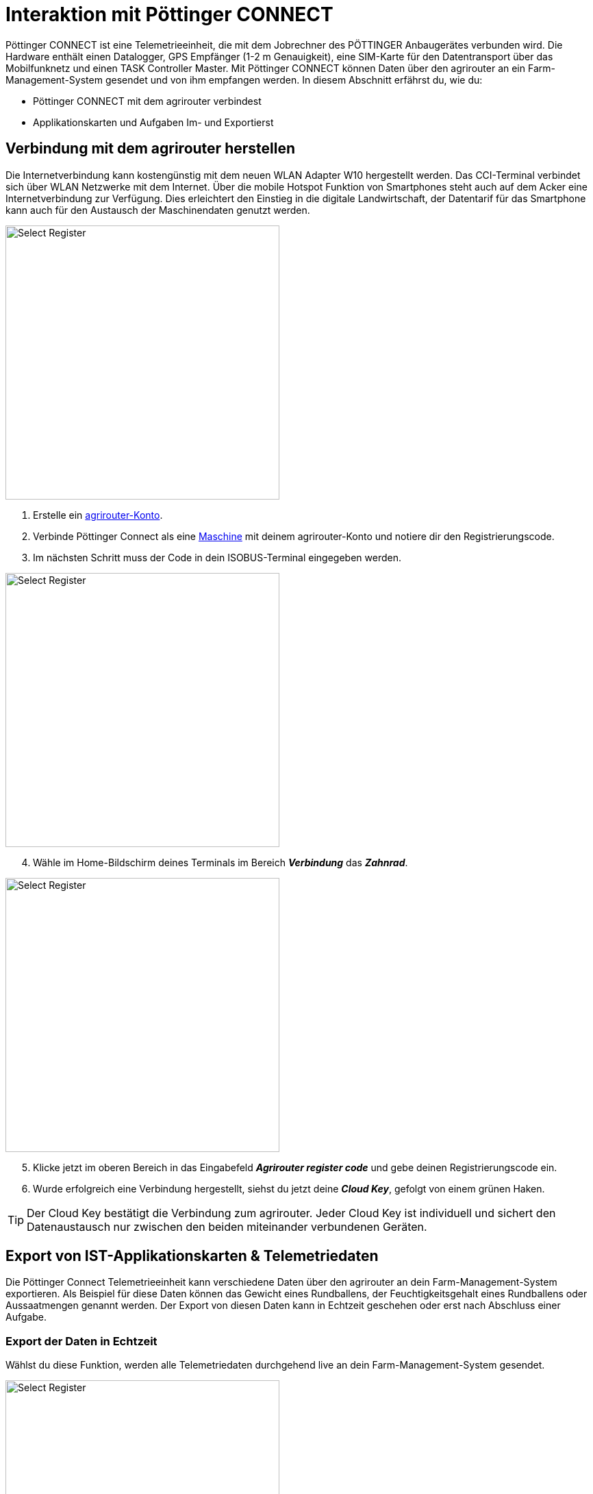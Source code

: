 = Interaktion mit Pöttinger CONNECT

Pöttinger CONNECT ist eine Telemetrieeinheit, die mit dem Jobrechner des PÖTTINGER Anbaugerätes verbunden wird. Die Hardware enthält einen Datalogger, GPS Empfänger (1-2 m Genauigkeit), eine SIM-Karte für den Datentransport über das Mobilfunknetz und einen TASK Controller Master. Mit Pöttinger CONNECT können Daten über den agrirouter an ein Farm-Management-System gesendet und von ihm empfangen werden. In diesem Abschnitt erfährst du, wie du:

* Pöttinger CONNECT mit dem agrirouter verbindest
* Applikationskarten und Aufgaben Im- und Exportierst

[#connect-agrirouter]
== Verbindung mit dem agrirouter herstellen

Die Internetverbindung kann kostengünstig mit dem neuen WLAN Adapter W10 hergestellt werden. Das CCI-Terminal verbindet sich über WLAN Netzwerke mit dem Internet. Über die mobile Hotspot Funktion von Smartphones steht auch auf dem Acker eine Internetverbindung zur Verfügung. Dies erleichtert den Einstieg in die digitale Landwirtschaft, der Datentarif für das Smartphone kann auch für den Austausch der Maschinendaten genutzt werden.

[.float-group]
--
[.right]
image::interactive_agrirouter/poettinger/poettinger-connect-agrirouter-1-de.png[Select Register, 400]

. Erstelle ein xref:account.adoc#benutzerkonto-erstellen[agrirouter-Konto].
. Verbinde Pöttinger Connect als eine xref:endpoint.adoc#connect-machine[Maschine] mit deinem agrirouter-Konto und notiere dir den Registrierungscode.
. Im nächsten Schritt muss der Code in dein ISOBUS-Terminal eingegeben werden.
--

[.float-group]
--
[.left]
image::interactive_agrirouter/poettinger/poettinger-connect-agrirouter-2-de.png[Select Register, 400]

[start=4]
. Wähle im Home-Bildschirm deines Terminals im Bereich *_Verbindung_* das *_Zahnrad_*.
--

[.float-group]
--
[.right]
image::interactive_agrirouter/poettinger/poettinger-connect-agrirouter-3-de.png[Select Register, 400]

[start=5]
. Klicke jetzt im oberen Bereich in das Eingabefeld *_Agrirouter register code_* und gebe deinen Registrierungscode ein.
. Wurde erfolgreich eine Verbindung hergestellt, siehst du jetzt deine *_Cloud Key_*, gefolgt von einem grünen Haken.
--

[TIP]
====
Der Cloud Key bestätigt die Verbindung zum agrirouter. Jeder Cloud Key ist individuell und sichert den Datenaustausch nur zwischen den beiden miteinander verbundenen Geräten.
====

== Export von IST-Applikationskarten & Telemetriedaten

Die Pöttinger Connect Telemetrieeinheit kann verschiedene Daten über den agrirouter an dein Farm-Management-System exportieren. Als Beispiel für diese Daten können das Gewicht eines Rundballens, der Feuchtigkeitsgehalt eines Rundballens oder Aussaatmengen genannt werden. Der Export von diesen Daten kann in Echtzeit geschehen oder erst nach Abschluss einer Aufgabe.

[#realtime-export]
=== Export der Daten in Echtzeit
Wählst du diese Funktion, werden alle Telemetriedaten durchgehend live an dein Farm-Management-System gesendet.

[.float-group]
--
[.right]
image::interactive_agrirouter/poettinger/poettinger-export-maps-1-de.png[Select Register, 400]

. Wähle im Home-Bildschirm deines Terminals im Bereich *_Verbindung_* das *_Zahnrad_*.
--

[.float-group]
--
[.left]
image::interactive_agrirouter/poettinger/poettinger-export-maps-2-de.png[Select Register, 400]

[start=2]
. Leuchtet unter *_Live log data transfer_* im Button *_EFDI_* ein grüner Haken, werden die Daten alle 30 Sekunden an den agrirouter gesendet. Durch einen Klick auf den Button kann diese Funktion ein oder ausgeschaltet werden. 
--

=== Export der Daten nach Abschluss eines Auftrags
Wählst du diese Funktion, werden alle Telemetriedaten durchgehend erst nach Abschluss eines Auftrags (Task) an dein Farm-Management-System gesendet.

[.float-group]
--
[.right]
image::interactive_agrirouter/poettinger/poettinger-export-maps-3-de.png[Select Register, 400]

. Wähle wie unter Schritt 1 von <<realtime-export,Export der Daten in Echtzeit>> im Home-Bildschirm deines Terminals im Bereich *_Connection_* das *_Zahnrad_*.
. Sollte nun der grüne Haken im Button EFDI unter *_Live log data transfer_* leuchten, klicke ihn einmal an. 
. Jetzt sollte, wie auf der Darstellung rechts gezeigt, der *_EFDI-Button_* ausgegraut sein. Das bedeutet, dass keine Echtzeit-Daten an den agrirouter gesendet werden.
. Wird nun eine Aufgabe abgeschlossen, werden die gesammelten Daten dieser Aufgabe auf einmal an den agrirouter gesendet.
--

== Import von Applikationskarten

Deine Pöttinger CONNECT Telemtrieeinheit kann auch Applikationskarten empfangen, die du vorher auf deinem Farm-Management-System generiert hast. Wie du diese im Terminal abrufst, erfährst du im Folgenden.

[TIP]
====
Voraussetzung für den Empfang von Applikationskarten ist, dass sowohl deine Pöttinger-CONNECT Einheit, als auch dein Farm-Management System mit dem agrirouter verbunden sind und eine xref:routing.adoc[Route] zwischen den beiden Endpunkten erstellt wurde. Auf dem link:https://my-agrirouter.com/marketplace/agrarsoftware/[agrirouter Marktplatz, window="blank"] siehst du, welche Farm-Management-Systeme agrirouter kompatibel sind.
====

[.float-group]
--
[.right]
image::interactive_agrirouter/poettinger/poettinger-import-maps-1-de.png[Select Register, 400]

. Sende eine Applikationskarte von deinem Farm-Management-System an deine Pöttinger Connect Telemetrieeinheit. Wie das für jedes System einzeln funktioniert, erfährst du, indem du in der Seitenleiste links den Punkt *_Farm-Management-Software_* auswählst.
. Im ISOBUS Terminal wird der Erhalt eines neuen Datensatzes durch eine Zahl am Glockensymbol gekennzeichnet.
. Klicke auf den Reiter *_Tasks_*.
--

[.float-group]
--
[.left]
image::interactive_agrirouter/poettinger/poettinger-import-maps-2-de.png[Select Register, 400]

[start=4]
. Hier erscheinen nun die gesendeten Applikationskarten als einzelne Tasks. 
. Wähle eine der Tasks aus.
. Klicke im Bereich rechts auf den Button *_Start_*,  um die Aufgabe zu beginnen.
. Klicke auf *_Stop_* um die Aufgabe zu beenden.
--